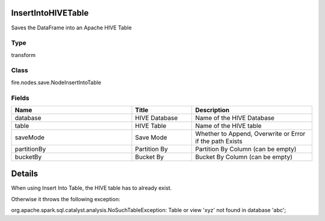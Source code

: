 InsertIntoHIVETable
=========== 

Saves the DataFrame into an Apache HIVE Table

Type
--------- 

transform

Class
--------- 

fire.nodes.save.NodeInsertIntoTable

Fields
--------- 

.. list-table::
      :widths: 10 5 10
      :header-rows: 1

      * - Name
        - Title
        - Description
      * - database
        - HIVE Database
        - Name of the HIVE Database
      * - table
        - HIVE Table
        - Name of the HIVE table
      * - saveMode
        - Save Mode
        - Whether to Append, Overwrite or Error if the path Exists
      * - partitionBy
        - Partition By
        - Partition By Column (can be empty)
      * - bucketBy
        - Bucket By
        - Bucket By Column (can be empty)


Details
======


When using Insert Into Table, the HIVE table has to already exist.

Otherwise it throws the following exception:

org.apache.spark.sql.catalyst.analysis.NoSuchTableException: Table or view 'xyz' not found in database 'abc';


